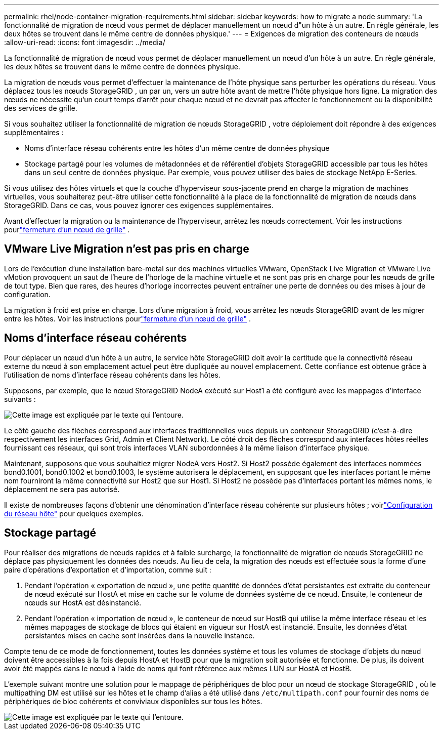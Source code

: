---
permalink: rhel/node-container-migration-requirements.html 
sidebar: sidebar 
keywords: how to migrate a node 
summary: 'La fonctionnalité de migration de nœud vous permet de déplacer manuellement un nœud d"un hôte à un autre.  En règle générale, les deux hôtes se trouvent dans le même centre de données physique.' 
---
= Exigences de migration des conteneurs de nœuds
:allow-uri-read: 
:icons: font
:imagesdir: ../media/


[role="lead"]
La fonctionnalité de migration de nœud vous permet de déplacer manuellement un nœud d'un hôte à un autre.  En règle générale, les deux hôtes se trouvent dans le même centre de données physique.

La migration de nœuds vous permet d’effectuer la maintenance de l’hôte physique sans perturber les opérations du réseau.  Vous déplacez tous les nœuds StorageGRID , un par un, vers un autre hôte avant de mettre l'hôte physique hors ligne.  La migration des nœuds ne nécessite qu’un court temps d’arrêt pour chaque nœud et ne devrait pas affecter le fonctionnement ou la disponibilité des services de grille.

Si vous souhaitez utiliser la fonctionnalité de migration de nœuds StorageGRID , votre déploiement doit répondre à des exigences supplémentaires :

* Noms d'interface réseau cohérents entre les hôtes d'un même centre de données physique
* Stockage partagé pour les volumes de métadonnées et de référentiel d'objets StorageGRID accessible par tous les hôtes dans un seul centre de données physique.  Par exemple, vous pouvez utiliser des baies de stockage NetApp E-Series.


Si vous utilisez des hôtes virtuels et que la couche d'hyperviseur sous-jacente prend en charge la migration de machines virtuelles, vous souhaiterez peut-être utiliser cette fonctionnalité à la place de la fonctionnalité de migration de nœuds dans StorageGRID.  Dans ce cas, vous pouvez ignorer ces exigences supplémentaires.

Avant d’effectuer la migration ou la maintenance de l’hyperviseur, arrêtez les nœuds correctement. Voir les instructions pourlink:../maintain/shutting-down-grid-node.html["fermeture d'un nœud de grille"] .



== VMware Live Migration n'est pas pris en charge

Lors de l'exécution d'une installation bare-metal sur des machines virtuelles VMware, OpenStack Live Migration et VMware Live vMotion provoquent un saut de l'heure de l'horloge de la machine virtuelle et ne sont pas pris en charge pour les nœuds de grille de tout type.  Bien que rares, des heures d'horloge incorrectes peuvent entraîner une perte de données ou des mises à jour de configuration.

La migration à froid est prise en charge.  Lors d'une migration à froid, vous arrêtez les nœuds StorageGRID avant de les migrer entre les hôtes. Voir les instructions pourlink:../maintain/shutting-down-grid-node.html["fermeture d'un nœud de grille"] .



== Noms d'interface réseau cohérents

Pour déplacer un nœud d'un hôte à un autre, le service hôte StorageGRID doit avoir la certitude que la connectivité réseau externe du nœud à son emplacement actuel peut être dupliquée au nouvel emplacement.  Cette confiance est obtenue grâce à l’utilisation de noms d’interface réseau cohérents dans les hôtes.

Supposons, par exemple, que le nœud StorageGRID NodeA exécuté sur Host1 a été configuré avec les mappages d'interface suivants :

image::../media/eth0_bond.gif[Cette image est expliquée par le texte qui l'entoure.]

Le côté gauche des flèches correspond aux interfaces traditionnelles vues depuis un conteneur StorageGRID (c'est-à-dire respectivement les interfaces Grid, Admin et Client Network).  Le côté droit des flèches correspond aux interfaces hôtes réelles fournissant ces réseaux, qui sont trois interfaces VLAN subordonnées à la même liaison d'interface physique.

Maintenant, supposons que vous souhaitiez migrer NodeA vers Host2.  Si Host2 possède également des interfaces nommées bond0.1001, bond0.1002 et bond0.1003, le système autorisera le déplacement, en supposant que les interfaces portant le même nom fourniront la même connectivité sur Host2 que sur Host1.  Si Host2 ne possède pas d'interfaces portant les mêmes noms, le déplacement ne sera pas autorisé.

Il existe de nombreuses façons d'obtenir une dénomination d'interface réseau cohérente sur plusieurs hôtes ; voirlink:configuring-host-network.html["Configuration du réseau hôte"] pour quelques exemples.



== Stockage partagé

Pour réaliser des migrations de nœuds rapides et à faible surcharge, la fonctionnalité de migration de nœuds StorageGRID ne déplace pas physiquement les données des nœuds.  Au lieu de cela, la migration des nœuds est effectuée sous la forme d'une paire d'opérations d'exportation et d'importation, comme suit :

. Pendant l'opération « exportation de nœud », une petite quantité de données d'état persistantes est extraite du conteneur de nœud exécuté sur HostA et mise en cache sur le volume de données système de ce nœud.  Ensuite, le conteneur de nœuds sur HostA est désinstancié.
. Pendant l'opération « importation de nœud », le conteneur de nœud sur HostB qui utilise la même interface réseau et les mêmes mappages de stockage de blocs qui étaient en vigueur sur HostA est instancié.  Ensuite, les données d’état persistantes mises en cache sont insérées dans la nouvelle instance.


Compte tenu de ce mode de fonctionnement, toutes les données système et tous les volumes de stockage d'objets du nœud doivent être accessibles à la fois depuis HostA et HostB pour que la migration soit autorisée et fonctionne.  De plus, ils doivent avoir été mappés dans le nœud à l'aide de noms qui font référence aux mêmes LUN sur HostA et HostB.

L'exemple suivant montre une solution pour le mappage de périphériques de bloc pour un nœud de stockage StorageGRID , où le multipathing DM est utilisé sur les hôtes et le champ d'alias a été utilisé dans `/etc/multipath.conf` pour fournir des noms de périphériques de bloc cohérents et conviviaux disponibles sur tous les hôtes.

image::../media/block_device_mapping_rhel.gif[Cette image est expliquée par le texte qui l'entoure.]
